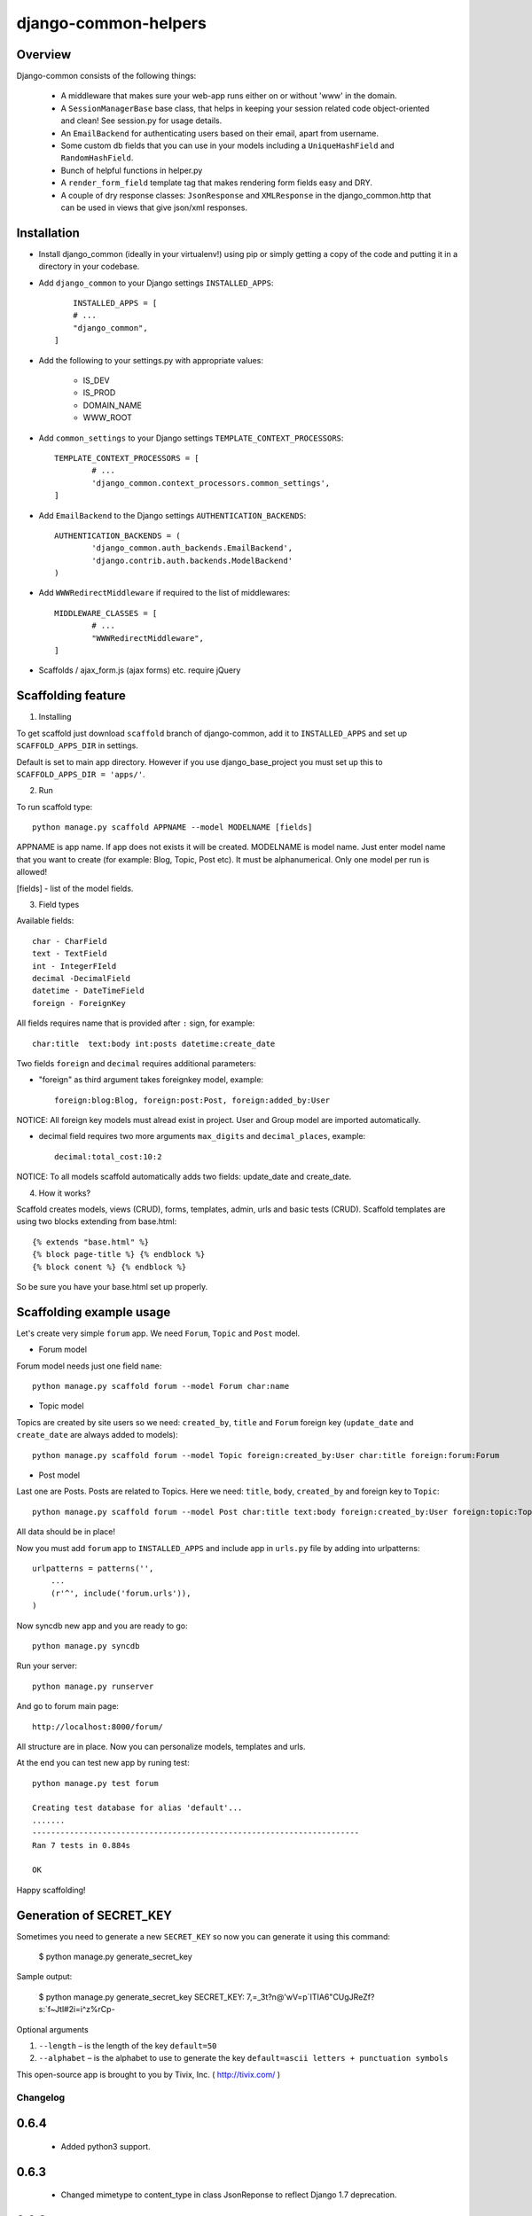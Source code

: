 =====================
django-common-helpers
=====================


Overview
---------

Django-common consists of the following things:

	- A middleware that makes sure your web-app runs either on or without 'www' in the domain.

	- A ``SessionManagerBase`` base class, that helps in keeping your session related  code object-oriented and clean! See session.py for usage details.

	- An ``EmailBackend`` for authenticating users based on their email, apart from username.

	- Some custom db fields that you can use in your models including a ``UniqueHashField`` and ``RandomHashField``.

	- Bunch of helpful functions in helper.py

	- A ``render_form_field`` template tag that makes rendering form fields easy and DRY.

	- A couple of dry response classes: ``JsonResponse`` and ``XMLResponse`` in the django_common.http that can be used in views that give json/xml responses.


Installation
-------------

- Install django_common (ideally in your virtualenv!) using pip or simply getting a copy of the code and putting it in a directory in your codebase.

- Add ``django_common`` to your Django settings ``INSTALLED_APPS``::

	INSTALLED_APPS = [
        # ...
        "django_common",
    ]

- Add the following to your settings.py with appropriate values:

	- IS_DEV
	- IS_PROD
	- DOMAIN_NAME
	- WWW_ROOT

- Add ``common_settings`` to your Django settings ``TEMPLATE_CONTEXT_PROCESSORS``::

	TEMPLATE_CONTEXT_PROCESSORS = [
		# ...
		'django_common.context_processors.common_settings',
	]

- Add ``EmailBackend`` to the Django settings ``AUTHENTICATION_BACKENDS``::

	AUTHENTICATION_BACKENDS = (
		'django_common.auth_backends.EmailBackend',
		'django.contrib.auth.backends.ModelBackend'
	)

- Add ``WWWRedirectMiddleware`` if required to the list of middlewares::

	MIDDLEWARE_CLASSES = [
		# ...
		"WWWRedirectMiddleware",
	]

- Scaffolds / ajax_form.js (ajax forms) etc. require jQuery


Scaffolding feature
-------------------

1. Installing

To get scaffold just download ``scaffold`` branch of django-common, add it to ``INSTALLED_APPS`` and set up ``SCAFFOLD_APPS_DIR`` in settings.

Default is set to main app directory. However if you use django_base_project you must set up this to ``SCAFFOLD_APPS_DIR = 'apps/'``.

2. Run

To run scaffold type::

    python manage.py scaffold APPNAME --model MODELNAME [fields]

APPNAME is app name. If app does not exists it will be created.
MODELNAME is model name. Just enter model name that you want to create (for example: Blog, Topic, Post etc). It must be alphanumerical. Only one model per run is allowed!

[fields] - list of the model fields.

3. Field types

Available fields::

    char - CharField
    text - TextField
    int - IntegerFIeld
    decimal -DecimalField
    datetime - DateTimeField
    foreign - ForeignKey

All fields requires name that is provided after ``:`` sign, for example::

    char:title  text:body int:posts datetime:create_date

Two fields ``foreign`` and ``decimal`` requires additional parameters:

- "foreign" as third argument takes foreignkey model, example::

    foreign:blog:Blog, foreign:post:Post, foreign:added_by:User

NOTICE: All foreign key models must alread exist in project. User and Group model are imported automatically.

- decimal field requires two more arguments ``max_digits`` and ``decimal_places``, example::

    decimal:total_cost:10:2

NOTICE: To all models scaffold automatically adds two fields: update_date and create_date.

4. How it works?

Scaffold creates models, views (CRUD), forms, templates, admin, urls and basic tests (CRUD). Scaffold templates are using two blocks extending from base.html::

    {% extends "base.html" %}
    {% block page-title %} {% endblock %}
    {% block conent %} {% endblock %}

So be sure you have your base.html set up properly.

Scaffolding example usage
-------------------------

Let's create very simple ``forum`` app. We need ``Forum``, ``Topic`` and ``Post`` model.

- Forum model

Forum model needs just one field ``name``::

    python manage.py scaffold forum --model Forum char:name

- Topic model

Topics are created by site users so we need: ``created_by``, ``title`` and ``Forum`` foreign key (``update_date`` and ``create_date`` are always added to models)::

    python manage.py scaffold forum --model Topic foreign:created_by:User char:title foreign:forum:Forum

- Post model

Last one are Posts. Posts are related to Topics. Here we need: ``title``, ``body``, ``created_by`` and foreign key to ``Topic``::

    python manage.py scaffold forum --model Post char:title text:body foreign:created_by:User foreign:topic:Topic

All data should be in place!

Now you must add ``forum`` app to ``INSTALLED_APPS`` and include app in ``urls.py`` file by adding into urlpatterns::

    urlpatterns = patterns('',
        ...
        (r'^', include('forum.urls')),
    )

Now syncdb new app and you are ready to go::

    python manage.py syncdb

Run your server::

    python manage.py runserver

And go to forum main page::

    http://localhost:8000/forum/

All structure are in place. Now you can personalize models, templates and urls.

At the end you can test new app by runing test::

    python manage.py test forum

    Creating test database for alias 'default'...
    .......
    ----------------------------------------------------------------------
    Ran 7 tests in 0.884s

    OK

Happy scaffolding!

Generation of SECRET_KEY
------------------------

Sometimes you need to generate a new ``SECRET_KEY`` so now you can generate it using this command:

    $ python manage.py generate_secret_key

Sample output:

    $ python manage.py generate_secret_key
    SECRET_KEY: 7,=_3t?n@'wV=p`ITIA6"CUgJReZf?s:`f~Jtl#2i=i^z%rCp-

Optional arguments

1. ``--length`` – is the length of the key ``default=50``
2. ``--alphabet`` – is the alphabet to use to generate the key ``default=ascii letters + punctuation symbols``


This open-source app is brought to you by Tivix, Inc. ( http://tivix.com/ )


Changelog
=========

0.6.4
-----
    - Added python3 support.

0.6.3
-----
    - Changed mimetype to content_type in class JsonReponse to reflect Django 1.7 deprecation.

0.6.2
-----
    - Django 1.7 compatability using simplejson as fallback


0.6.1
-----
    - Added support for attaching content to emails manually (without providing path to file).

    - Added LoginRequiredMixin


0.6
---
    - Added support for Django 1.5

    - Added fixes in nested inlines

    - Added support for a multi-select checkbox field template and radio button in render_form_field

    - Added Test Email Backend for overwrite TO, CC and BCC fields in all outgoing emails

    - Added Custom File Email Backend to save emails as file with custom extension

    - Rewrote fragments to be Bootstrap-compatible


0.5.1
-----

    - root_path deprecated in Django 1.4+


0.5
---

    - Added self.get_inline_instances() usages instead of self.inline_instances

    - Changed minimum requirement to Django 1.4+ because of the above.


0.4
---

    - Added nested inline templates, js and full ajax support. Now we can add/remove nested fields dynamically.

    - JsonpResponse object for padded JSON

    - User time tracking feature - how long the user has been on site, associated middleware etc.

    - @anonymous_required decorator: for views that should not be accessed by a logged-in user.

    - Added EncryptedTextField and EncryptedCharField

    - Misc. bug fixes
